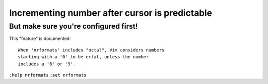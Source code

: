 Incrementing number after cursor is predictable
===============================================

But make sure you're configured first!
--------------------------------------

This "feature" is documented::

    When 'nrformats' includes "octal", Vim considers numbers
    starting with a '0' to be octal, unless the number
    includes a '8' or '9'.

``:help nrformats``
``:set nrformats``
